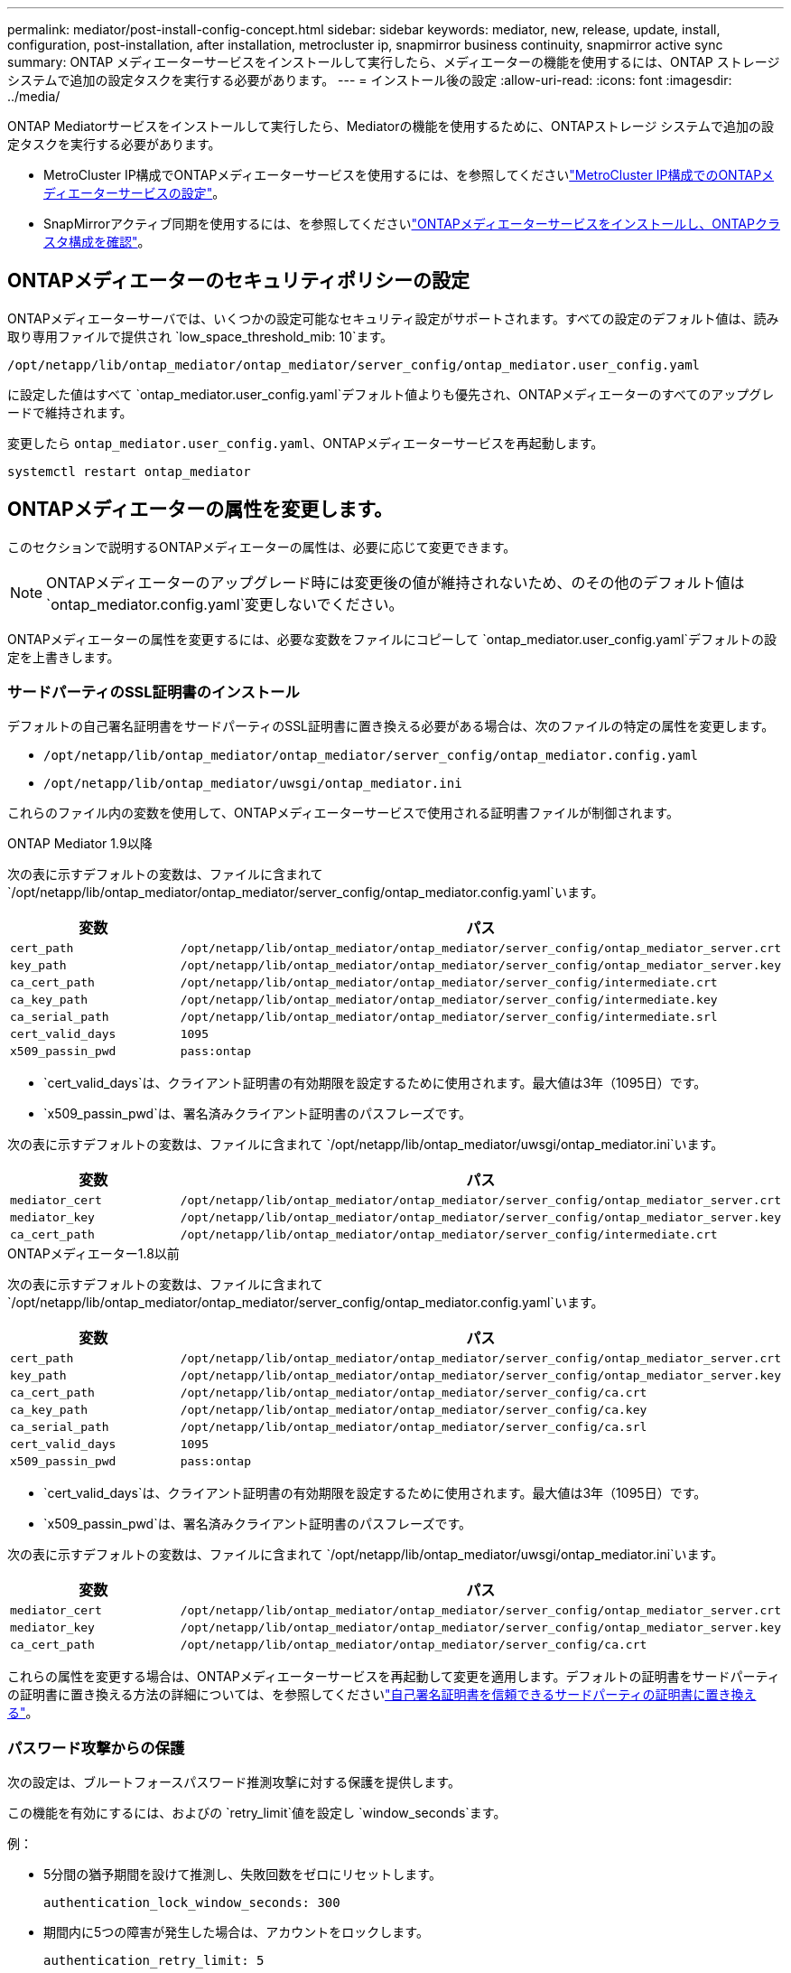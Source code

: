 ---
permalink: mediator/post-install-config-concept.html 
sidebar: sidebar 
keywords: mediator, new, release, update, install, configuration, post-installation, after installation, metrocluster ip, snapmirror business continuity, snapmirror active sync 
summary: ONTAP メディエーターサービスをインストールして実行したら、メディエーターの機能を使用するには、ONTAP ストレージシステムで追加の設定タスクを実行する必要があります。 
---
= インストール後の設定
:allow-uri-read: 
:icons: font
:imagesdir: ../media/


[role="lead"]
ONTAP Mediatorサービスをインストールして実行したら、Mediatorの機能を使用するために、ONTAPストレージ システムで追加の設定タスクを実行する必要があります。

* MetroCluster IP構成でONTAPメディエーターサービスを使用するには、を参照してくださいlink:https://docs.netapp.com/us-en/ontap-metrocluster/install-ip/task_configuring_the_ontap_mediator_service_from_a_metrocluster_ip_configuration.html["MetroCluster IP構成でのONTAPメディエーターサービスの設定"^]。
* SnapMirrorアクティブ同期を使用するには、を参照してくださいlink:../snapmirror-active-sync/mediator-install-task.html["ONTAPメディエーターサービスをインストールし、ONTAPクラスタ構成を確認"]。




== ONTAPメディエーターのセキュリティポリシーの設定

ONTAPメディエーターサーバでは、いくつかの設定可能なセキュリティ設定がサポートされます。すべての設定のデフォルト値は、読み取り専用ファイルで提供され `low_space_threshold_mib: 10`ます。

`/opt/netapp/lib/ontap_mediator/ontap_mediator/server_config/ontap_mediator.user_config.yaml`

に設定した値はすべて `ontap_mediator.user_config.yaml`デフォルト値よりも優先され、ONTAPメディエーターのすべてのアップグレードで維持されます。

変更したら `ontap_mediator.user_config.yaml`、ONTAPメディエーターサービスを再起動します。

`systemctl restart ontap_mediator`



== ONTAPメディエーターの属性を変更します。

このセクションで説明するONTAPメディエーターの属性は、必要に応じて変更できます。


NOTE: ONTAPメディエーターのアップグレード時には変更後の値が維持されないため、のその他のデフォルト値は `ontap_mediator.config.yaml`変更しないでください。

ONTAPメディエーターの属性を変更するには、必要な変数をファイルにコピーして `ontap_mediator.user_config.yaml`デフォルトの設定を上書きします。



=== サードパーティのSSL証明書のインストール

デフォルトの自己署名証明書をサードパーティのSSL証明書に置き換える必要がある場合は、次のファイルの特定の属性を変更します。

* `/opt/netapp/lib/ontap_mediator/ontap_mediator/server_config/ontap_mediator.config.yaml`
* `/opt/netapp/lib/ontap_mediator/uwsgi/ontap_mediator.ini`


これらのファイル内の変数を使用して、ONTAPメディエーターサービスで使用される証明書ファイルが制御されます。

[role="tabbed-block"]
====
.ONTAP Mediator 1.9以降
--
次の表に示すデフォルトの変数は、ファイルに含まれて `/opt/netapp/lib/ontap_mediator/ontap_mediator/server_config/ontap_mediator.config.yaml`います。

[cols="2*"]
|===
| 変数 | パス 


| `cert_path` | `/opt/netapp/lib/ontap_mediator/ontap_mediator/server_config/ontap_mediator_server.crt` 


| `key_path` | `/opt/netapp/lib/ontap_mediator/ontap_mediator/server_config/ontap_mediator_server.key` 


| `ca_cert_path` | `/opt/netapp/lib/ontap_mediator/ontap_mediator/server_config/intermediate.crt` 


| `ca_key_path` | `/opt/netapp/lib/ontap_mediator/ontap_mediator/server_config/intermediate.key` 


| `ca_serial_path` | `/opt/netapp/lib/ontap_mediator/ontap_mediator/server_config/intermediate.srl` 


| `cert_valid_days` | `1095` 


| `x509_passin_pwd` | `pass:ontap` 
|===
* `cert_valid_days`は、クライアント証明書の有効期限を設定するために使用されます。最大値は3年（1095日）です。
* `x509_passin_pwd`は、署名済みクライアント証明書のパスフレーズです。


次の表に示すデフォルトの変数は、ファイルに含まれて `/opt/netapp/lib/ontap_mediator/uwsgi/ontap_mediator.ini`います。

[cols="2*"]
|===
| 変数 | パス 


| `mediator_cert` | `/opt/netapp/lib/ontap_mediator/ontap_mediator/server_config/ontap_mediator_server.crt` 


| `mediator_key` | `/opt/netapp/lib/ontap_mediator/ontap_mediator/server_config/ontap_mediator_server.key` 


| `ca_cert_path` | `/opt/netapp/lib/ontap_mediator/ontap_mediator/server_config/intermediate.crt` 
|===
--
.ONTAPメディエーター1.8以前
--
次の表に示すデフォルトの変数は、ファイルに含まれて `/opt/netapp/lib/ontap_mediator/ontap_mediator/server_config/ontap_mediator.config.yaml`います。

[cols="2*"]
|===
| 変数 | パス 


| `cert_path` | `/opt/netapp/lib/ontap_mediator/ontap_mediator/server_config/ontap_mediator_server.crt` 


| `key_path` | `/opt/netapp/lib/ontap_mediator/ontap_mediator/server_config/ontap_mediator_server.key` 


| `ca_cert_path` | `/opt/netapp/lib/ontap_mediator/ontap_mediator/server_config/ca.crt` 


| `ca_key_path` | `/opt/netapp/lib/ontap_mediator/ontap_mediator/server_config/ca.key` 


| `ca_serial_path` | `/opt/netapp/lib/ontap_mediator/ontap_mediator/server_config/ca.srl` 


| `cert_valid_days` | `1095` 


| `x509_passin_pwd` | `pass:ontap` 
|===
* `cert_valid_days`は、クライアント証明書の有効期限を設定するために使用されます。最大値は3年（1095日）です。
* `x509_passin_pwd`は、署名済みクライアント証明書のパスフレーズです。


次の表に示すデフォルトの変数は、ファイルに含まれて `/opt/netapp/lib/ontap_mediator/uwsgi/ontap_mediator.ini`います。

[cols="2*"]
|===
| 変数 | パス 


| `mediator_cert` | `/opt/netapp/lib/ontap_mediator/ontap_mediator/server_config/ontap_mediator_server.crt` 


| `mediator_key` | `/opt/netapp/lib/ontap_mediator/ontap_mediator/server_config/ontap_mediator_server.key` 


| `ca_cert_path` | `/opt/netapp/lib/ontap_mediator/ontap_mediator/server_config/ca.crt` 
|===
--
====
これらの属性を変更する場合は、ONTAPメディエーターサービスを再起動して変更を適用します。デフォルトの証明書をサードパーティの証明書に置き換える方法の詳細については、を参照してくださいlink:../mediator/manage-task.html#replace-self-signed-certificates-with-trusted-third-party-certificates["自己署名証明書を信頼できるサードパーティの証明書に置き換える"]。



=== パスワード攻撃からの保護

次の設定は、ブルートフォースパスワード推測攻撃に対する保護を提供します。

この機能を有効にするには、およびの `retry_limit`値を設定し `window_seconds`ます。

例：

--
* 5分間の猶予期間を設けて推測し、失敗回数をゼロにリセットします。
+
`authentication_lock_window_seconds: 300`

* 期間内に5つの障害が発生した場合は、アカウントをロックします。
+
`authentication_retry_limit: 5`

* 各試行を拒否する前に発生する遅延を設定することで、ブルートフォースパスワード推測攻撃の影響を軽減し、攻撃の速度を低下させます。
+
`authentication_failure_delay_seconds: 5`

+
....
authentication_failure_delay_seconds: 0   # seconds (float) to delay failed auth attempts prior to response, 0 = no delay
authentication_lock_window_seconds: null  # seconds (int) since the oldest failure before resetting the retry counter, null = no window
authentication_retry_limit: null          # number of retries to allow before locking API access, null = unlimited
....


--


=== パスワードの複雑さに関するルール

次のフィールドは、ONTAPメディエーターAPIユーザアカウントのパスワードの複雑さのルールを制御します。

....
password_min_length: 8

password_max_length: 64

password_uppercase_chars: 0    # min. uppercase characters

password_lowercase_chars: 1    # min. lowercase character

password_special_chars: 1      # min. non-letter, non-digit

password_nonletter_chars: 2    # min. non-letter characters (digits, specials, anything)
....


=== 空きスペースの制御

ディスク上の必要な空き容量を制御する設定があり `/opt/netapp/lib/ontap_mediator`ます。

スペースが設定されたしきい値を下回ると、サービスは警告イベントを発行します。

....
low_space_threshold_mib: 10
....


=== リザーブログスペースの制御

reserve_log_spaceは、特定の設定によって制御されます。デフォルトでは、ONTAPメディエーターサーバをインストールすると、ログ用に独立したディスクスペースが作成されます。Mediatorのログに明示的に使用される、合計700MBのディスクスペースを含む新しい固定サイズのファイルがインストーラによって作成されます。

この機能を無効にしてデフォルトのディスク容量を使用するには、次の手順に従います。

--
. 次のファイルで、reserve_log_spaceの値を1から0に変更します。
+
`/opt/netapp/lib/ontap_mediator/tools/mediator_env`

. Mediatorを再起動します。
+
.. `cat /opt/netapp/lib/ontap_mediator/tools/mediator_env | grep "RESERVE_LOG_SPACE"`
+
....
RESERVE_LOG_SPACE=0
....
.. `systemctl restart ontap_mediator`




--
この機能を再度有効にするには、値を0から1に変更してMediatorを再起動します。


NOTE: ディスクスペースを切り替えても、既存のログは消去されません。以前のログはすべてバックアップされ、Mediatorの切り替えと再起動のあとに現在のディスクスペースに移動されます。

